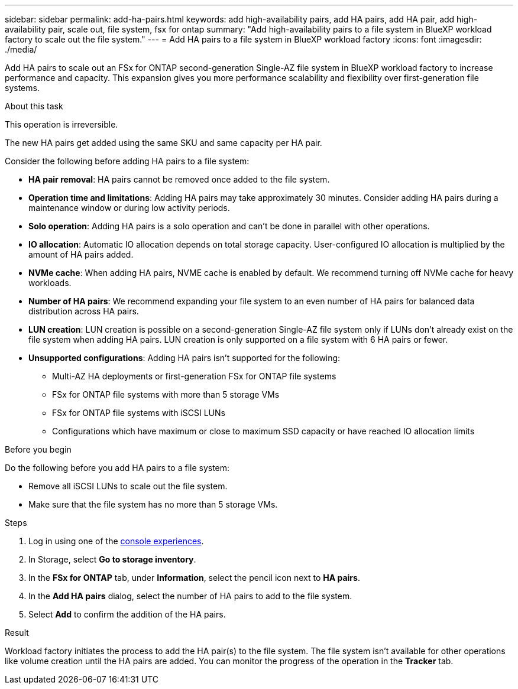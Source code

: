 ---
sidebar: sidebar
permalink: add-ha-pairs.html
keywords: add high-availability pairs, add HA pairs, add HA pair, add high-availability pair, scale out, file system, fsx for ontap
summary: "Add high-availability pairs to a file system in BlueXP workload factory to scale out the file system." 
---
= Add HA pairs to a file system in BlueXP workload factory
:icons: font
:imagesdir: ./media/

[.lead]
Add HA pairs to scale out an FSx for ONTAP second-generation Single-AZ file system in BlueXP workload factory to increase performance and capacity. This expansion gives you more performance scalability and flexibility over first-generation file systems. 

.About this task 
This operation is irreversible. 

The new HA pairs get added using the same SKU and same capacity per HA pair.

Consider the following before adding HA pairs to a file system: 

* *HA pair removal*: HA pairs cannot be removed once added to the file system. 
* *Operation time and limitations*: Adding HA pairs may take approximately 30 minutes. Consider adding HA pairs during a maintenance window or during low activity periods. 
* *Solo operation*: Adding HA pairs is a solo operation and can't be done in parallel with other operations. 
* *IO allocation*: Automatic IO allocation depends on total storage capacity. User-configured IO allocation is multiplied by the amount of HA pairs added.
* *NVMe cache*: When adding HA pairs, NVME cache is enabled by default. We recommend turning off NVMe cache for heavy workloads.
* *Number of HA pairs*: We recommend expanding your file system to an even number of HA pairs for balanced data distribution across HA pairs.
* *LUN creation*: LUN creation is possible on a second-generation Single-AZ file system only if LUNs don't already exist on the file system when adding HA pairs. LUN creation is only supported on a file system with 6 HA pairs or fewer. 
* *Unsupported configurations*: Adding HA pairs isn't supported for the following: 
** Multi-AZ HA deployments or first-generation FSx for ONTAP file systems
** FSx for ONTAP file systems with more than 5 storage VMs
** FSx for ONTAP file systems with iSCSI LUNs
** Configurations which have maximum or close to maximum SSD capacity or have reached IO allocation limits

.Before you begin
Do the following before you add HA pairs to a file system:

* Remove all iSCSI LUNs to scale out the file system.
* Make sure that the file system has no more than 5 storage VMs.

.Steps
. Log in using one of the link:https://docs.netapp.com/us-en/workload-setup-admin/console-experiences.html[console experiences^].
. In Storage, select *Go to storage inventory*.
. In the *FSx for ONTAP* tab, under *Information*, select the pencil icon next to *HA pairs*.
. In the *Add HA pairs* dialog, select the number of HA pairs to add to the file system.
. Select *Add* to confirm the addition of the HA pairs.

.Result
Workload factory initiates the process to add the HA pair(s) to the file system. The file system isn't available for other operations like volume creation until the HA pairs are added. You can monitor the progress of the operation in the *Tracker* tab.

